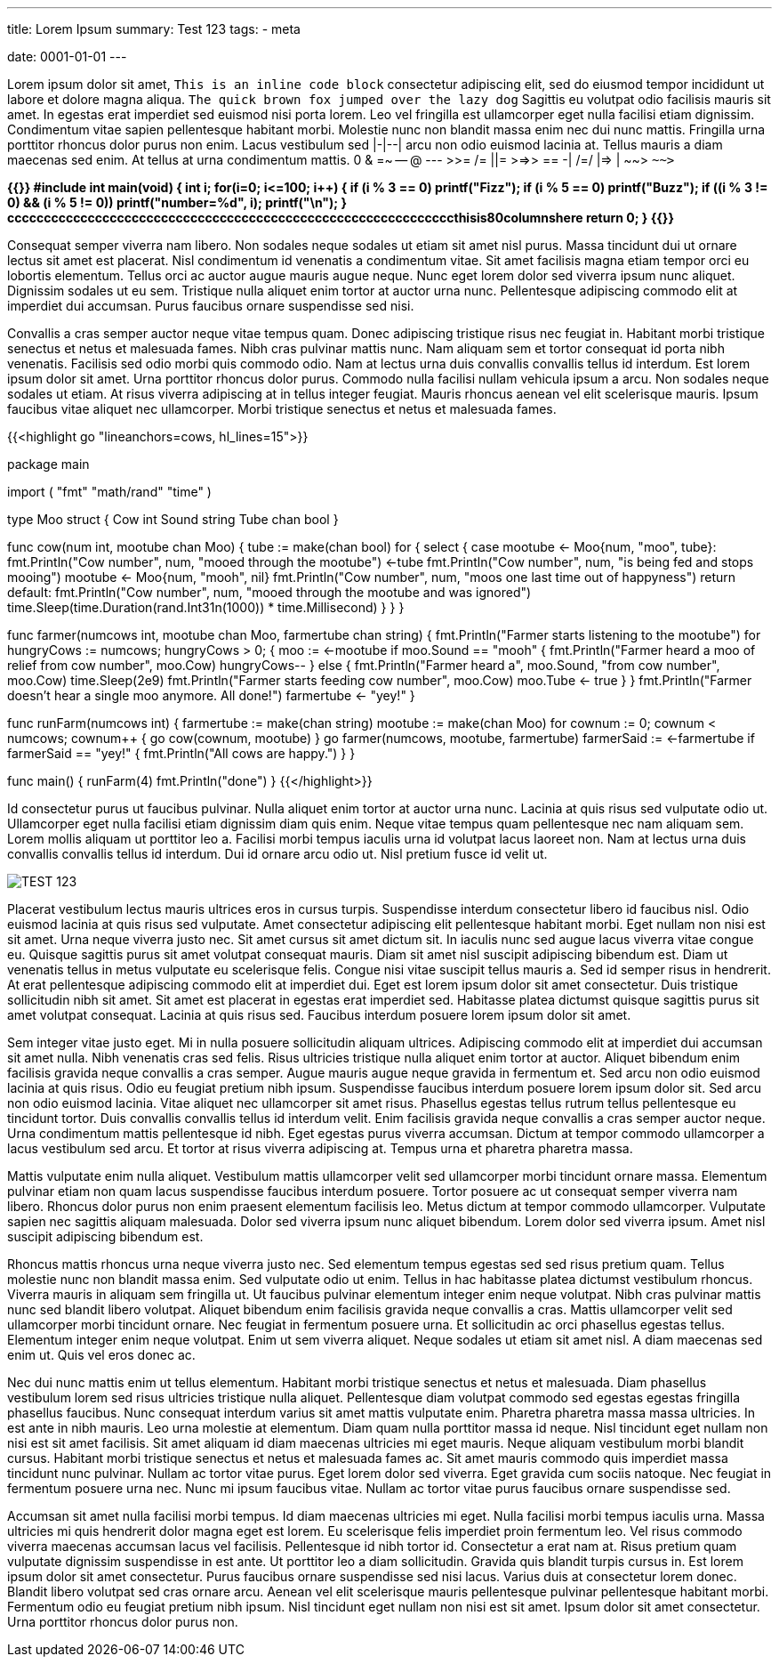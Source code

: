 ---
title: Lorem Ipsum 
summary: Test 123
tags: 
  - meta

date: 0001-01-01
---

Lorem ipsum dolor sit amet, `This is an inline code block` consectetur adipiscing elit, sed do eiusmod tempor incididunt ut labore et dolore magna aliqua. `The quick brown fox jumped over the lazy dog` Sagittis eu volutpat odio facilisis mauris sit amet. In egestas erat imperdiet sed euismod nisi porta lorem. Leo vel fringilla est ullamcorper eget nulla facilisi etiam dignissim. Condimentum vitae sapien pellentesque habitant morbi. Molestie nunc non blandit massa enim nec dui nunc mattis. Fringilla urna porttitor rhoncus dolor purus non enim. Lacus vestibulum sed |-|--| arcu non odio euismod lacinia at. Tellus mauris a diam maecenas sed enim. At tellus at urna condimentum mattis. 0 & =~ -- @ --- >>= /= ||= >=>> == -| /=/ |=> | ~~> `~~>`

++++
<b>
{{<highlight c "hl_lines=8-10 12">}}
#include <stdio.h>

int main(void)
{
    int i;
    for(i=0; i<=100; i++)
    {
        if (i % 3 == 0)
            printf("Fizz");
        if (i % 5 == 0)
            printf("Buzz");
        if ((i % 3 != 0) && (i % 5 != 0))
            printf("number=%d", i);
        printf("\n");
    }
cccccccccccccccccccccccccccccccccccccccccccccccccccccccccccccthisis80columnshere
    return 0;
}
{{</highlight>}}
</b>
++++

Consequat semper viverra nam libero. Non sodales neque sodales ut etiam sit amet nisl purus. Massa tincidunt dui ut ornare lectus sit amet est placerat. Nisl condimentum id venenatis a condimentum vitae. Sit amet facilisis magna etiam tempor orci eu lobortis elementum. Tellus orci ac auctor augue mauris augue neque. Nunc eget lorem dolor sed viverra ipsum nunc aliquet. Dignissim sodales ut eu sem. Tristique nulla aliquet enim tortor at auctor urna nunc. Pellentesque adipiscing commodo elit at imperdiet dui accumsan. Purus faucibus ornare suspendisse sed nisi.

Convallis a cras semper auctor neque vitae tempus quam. Donec adipiscing tristique risus nec feugiat in. Habitant morbi tristique senectus et netus et malesuada fames. Nibh cras pulvinar mattis nunc. Nam aliquam sem et tortor consequat id porta nibh venenatis. Facilisis sed odio morbi quis commodo odio. Nam at lectus urna duis convallis convallis tellus id interdum. Est lorem ipsum dolor sit amet. Urna porttitor rhoncus dolor purus. Commodo nulla facilisi nullam vehicula ipsum a arcu. Non sodales neque sodales ut etiam. At risus viverra adipiscing at in tellus integer feugiat. Mauris rhoncus aenean vel elit scelerisque mauris. Ipsum faucibus vitae aliquet nec ullamcorper. Morbi tristique senectus et netus et malesuada fames.

{{<highlight go "lineanchors=cows, hl_lines=15">}}

package main

import (
    "fmt"
    "math/rand"
    "time"
)

type Moo struct {
    Cow   int
    Sound string
    Tube  chan bool
}

// A cow will moo until it is being fed
func cow(num int, mootube chan Moo) {
    tube := make(chan bool)
    for {
        select {
        case mootube <- Moo{num, "moo", tube}:
            fmt.Println("Cow number", num, "mooed through the mootube")
            <-tube
            fmt.Println("Cow number", num, "is being fed and stops mooing")
            mootube <- Moo{num, "mooh", nil}
            fmt.Println("Cow number", num, "moos one last time out of happyness")
            return
        default:
            fmt.Println("Cow number", num, "mooed through the mootube and was ignored")
            time.Sleep(time.Duration(rand.Int31n(1000)) * time.Millisecond)
        }
    }
}

// The farmer wants to put food in all the mootubes to stop the mooing
func farmer(numcows int, mootube chan Moo, farmertube chan string) {
    fmt.Println("Farmer starts listening to the mootube")
    for hungryCows := numcows; hungryCows > 0; {
        moo := <-mootube
        if moo.Sound == "mooh" {
            fmt.Println("Farmer heard a moo of relief from cow number", moo.Cow)
            hungryCows--
        } else {
            fmt.Println("Farmer heard a", moo.Sound, "from cow number", moo.Cow)
            time.Sleep(2e9)
            fmt.Println("Farmer starts feeding cow number", moo.Cow)
            moo.Tube <- true
        }
    }
    fmt.Println("Farmer doesn't hear a single moo anymore. All done!")
    farmertube <- "yey!"
}

// The farm starts out with mooing cows that wants to be fed
func runFarm(numcows int) {
    farmertube := make(chan string)
    mootube := make(chan Moo)
    for cownum := 0; cownum < numcows; cownum++ {
        go cow(cownum, mootube)
    }
    go farmer(numcows, mootube, farmertube)
    farmerSaid := <-farmertube
    if farmerSaid == "yey!" {
        fmt.Println("All cows are happy.")
    }
}

func main() {
    runFarm(4)
    fmt.Println("done")
}
{{</highlight>}}

Id consectetur purus ut faucibus pulvinar. Nulla aliquet enim tortor at auctor urna nunc. Lacinia at quis risus sed vulputate odio ut. Ullamcorper eget nulla facilisi etiam dignissim diam quis enim. Neque vitae tempus quam pellentesque nec nam aliquam sem. Lorem mollis aliquam ut porttitor leo a. Facilisi morbi tempus iaculis urna id volutpat lacus laoreet non. Nam at lectus urna duis convallis convallis tellus id interdum. Dui id ornare arcu odio ut. Nisl pretium fusce id velit ut.

image::/Images/TEST.png["TEST 123"]

Placerat vestibulum lectus mauris ultrices eros in cursus turpis. Suspendisse interdum consectetur libero id faucibus nisl. Odio euismod lacinia at quis risus sed vulputate. Amet consectetur adipiscing elit pellentesque habitant morbi. Eget nullam non nisi est sit amet. Urna neque viverra justo nec. Sit amet cursus sit amet dictum sit. In iaculis nunc sed augue lacus viverra vitae congue eu. Quisque sagittis purus sit amet volutpat consequat mauris. Diam sit amet nisl suscipit adipiscing bibendum est. Diam ut venenatis tellus in metus vulputate eu scelerisque felis. Congue nisi vitae suscipit tellus mauris a. Sed id semper risus in hendrerit. At erat pellentesque adipiscing commodo elit at imperdiet dui. Eget est lorem ipsum dolor sit amet consectetur. Duis tristique sollicitudin nibh sit amet. Sit amet est placerat in egestas erat imperdiet sed. Habitasse platea dictumst quisque sagittis purus sit amet volutpat consequat. Lacinia at quis risus sed. Faucibus interdum posuere lorem ipsum dolor sit amet.

Sem integer vitae justo eget. Mi in nulla posuere sollicitudin aliquam ultrices. Adipiscing commodo elit at imperdiet dui accumsan sit amet nulla. Nibh venenatis cras sed felis. Risus ultricies tristique nulla aliquet enim tortor at auctor. Aliquet bibendum enim facilisis gravida neque convallis a cras semper. Augue mauris augue neque gravida in fermentum et. Sed arcu non odio euismod lacinia at quis risus. Odio eu feugiat pretium nibh ipsum. Suspendisse faucibus interdum posuere lorem ipsum dolor sit. Sed arcu non odio euismod lacinia. Vitae aliquet nec ullamcorper sit amet risus. Phasellus egestas tellus rutrum tellus pellentesque eu tincidunt tortor. Duis convallis convallis tellus id interdum velit. Enim facilisis gravida neque convallis a cras semper auctor neque. Urna condimentum mattis pellentesque id nibh. Eget egestas purus viverra accumsan. Dictum at tempor commodo ullamcorper a lacus vestibulum sed arcu. Et tortor at risus viverra adipiscing at. Tempus urna et pharetra pharetra massa.

Mattis vulputate enim nulla aliquet. Vestibulum mattis ullamcorper velit sed ullamcorper morbi tincidunt ornare massa. Elementum pulvinar etiam non quam lacus suspendisse faucibus interdum posuere. Tortor posuere ac ut consequat semper viverra nam libero. Rhoncus dolor purus non enim praesent elementum facilisis leo. Metus dictum at tempor commodo ullamcorper. Vulputate sapien nec sagittis aliquam malesuada. Dolor sed viverra ipsum nunc aliquet bibendum. Lorem dolor sed viverra ipsum. Amet nisl suscipit adipiscing bibendum est.

Rhoncus mattis rhoncus urna neque viverra justo nec. Sed elementum tempus egestas sed sed risus pretium quam. Tellus molestie nunc non blandit massa enim. Sed vulputate odio ut enim. Tellus in hac habitasse platea dictumst vestibulum rhoncus. Viverra mauris in aliquam sem fringilla ut. Ut faucibus pulvinar elementum integer enim neque volutpat. Nibh cras pulvinar mattis nunc sed blandit libero volutpat. Aliquet bibendum enim facilisis gravida neque convallis a cras. Mattis ullamcorper velit sed ullamcorper morbi tincidunt ornare. Nec feugiat in fermentum posuere urna. Et sollicitudin ac orci phasellus egestas tellus. Elementum integer enim neque volutpat. Enim ut sem viverra aliquet. Neque sodales ut etiam sit amet nisl. A diam maecenas sed enim ut. Quis vel eros donec ac.

Nec dui nunc mattis enim ut tellus elementum. Habitant morbi tristique senectus et netus et malesuada. Diam phasellus vestibulum lorem sed risus ultricies tristique nulla aliquet. Pellentesque diam volutpat commodo sed egestas egestas fringilla phasellus faucibus. Nunc consequat interdum varius sit amet mattis vulputate enim. Pharetra pharetra massa massa ultricies. In est ante in nibh mauris. Leo urna molestie at elementum. Diam quam nulla porttitor massa id neque. Nisl tincidunt eget nullam non nisi est sit amet facilisis. Sit amet aliquam id diam maecenas ultricies mi eget mauris. Neque aliquam vestibulum morbi blandit cursus. Habitant morbi tristique senectus et netus et malesuada fames ac. Sit amet mauris commodo quis imperdiet massa tincidunt nunc pulvinar. Nullam ac tortor vitae purus. Eget lorem dolor sed viverra. Eget gravida cum sociis natoque. Nec feugiat in fermentum posuere urna nec. Nunc mi ipsum faucibus vitae. Nullam ac tortor vitae purus faucibus ornare suspendisse sed.

Accumsan sit amet nulla facilisi morbi tempus. Id diam maecenas ultricies mi eget. Nulla facilisi morbi tempus iaculis urna. Massa ultricies mi quis hendrerit dolor magna eget est lorem. Eu scelerisque felis imperdiet proin fermentum leo. Vel risus commodo viverra maecenas accumsan lacus vel facilisis. Pellentesque id nibh tortor id. Consectetur a erat nam at. Risus pretium quam vulputate dignissim suspendisse in est ante. Ut porttitor leo a diam sollicitudin. Gravida quis blandit turpis cursus in. Est lorem ipsum dolor sit amet consectetur. Purus faucibus ornare suspendisse sed nisi lacus. Varius duis at consectetur lorem donec. Blandit libero volutpat sed cras ornare arcu. Aenean vel elit scelerisque mauris pellentesque pulvinar pellentesque habitant morbi. Fermentum odio eu feugiat pretium nibh ipsum. Nisl tincidunt eget nullam non nisi est sit amet. Ipsum dolor sit amet consectetur. Urna porttitor rhoncus dolor purus non.